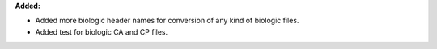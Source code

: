 **Added:**

* Added more biologic header names for conversion of any kind of biologic files.
* Added test for biologic CA and CP files.
